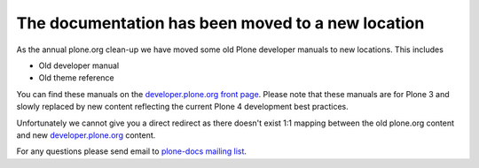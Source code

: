 ========================================================
 The documentation has been moved to a new location
========================================================

.. image:: /images/moved.jpg

As the annual plone.org clean-up we have moved some old Plone developer manuals to new locations.
This includes

* Old developer manual

* Old theme reference

You can find these manuals on the `developer.plone.org front page <http://developer.plone.org/en/latest/#old-reference-manuals>`_.
Please note that these manuals are for Plone 3 and slowly replaced by new content reflecting the current Plone 4 development best practices.

Unfortunately we cannot give you a direct redirect as there doesn't exist 1:1 mapping
between the old plone.org content and new `developer.plone.org <http://developer.plone.org>`_ content.

For any questions please send email to `plone-docs mailing list <http://plone.org/support/forums/docs>`_.
